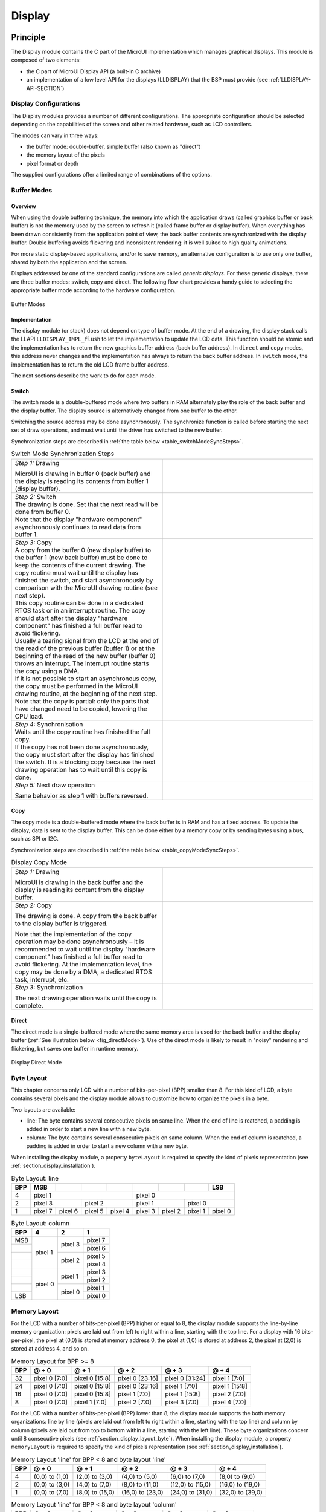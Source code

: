 .. _section_display:

=======
Display
=======


Principle
=========

The Display module contains the C part of the MicroUI implementation
which manages graphical displays. This module is composed of two
elements:

-  the C part of MicroUI Display API (a built-in C archive)

-  an implementation of a low level API for the displays (LLDISPLAY)
   that the BSP must provide (see :ref:`LLDISPLAY-API-SECTION`)


.. _section_display_modes:

Display Configurations
----------------------

The Display modules provides a number of different configurations. The
appropriate configuration should be selected depending on the
capabilities of the screen and other related hardware, such as LCD
controllers.

The modes can vary in three ways:

-  the buffer mode: double-buffer, simple buffer (also known as
   "direct")

-  the memory layout of the pixels

-  pixel format or depth

The supplied configurations offer a limited range of combinations of the
options.

Buffer Modes
------------

Overview
~~~~~~~~

When using the double buffering technique, the memory into which the
application draws (called graphics buffer or back buffer) is not the
memory used by the screen to refresh it (called frame buffer or display
buffer). When everything has been drawn consistently from the
application point of view, the back buffer contents are synchronized
with the display buffer. Double buffering avoids flickering and
inconsistent rendering: it is well suited to high quality animations.

For more static display-based applications, and/or to save memory, an
alternative configuration is to use only one buffer, shared by both the
application and the screen.

Displays addressed by one of the standard configurations are called
*generic displays*. For these generic displays, there are three buffer
modes: switch, copy and direct. The following flow chart provides a
handy guide to selecting the appropriate buffer mode according to the
hardware configuration.

.. figure:: images/display_modes_nocustom.svg
   :alt: Buffer Modes
   :width: 70.0%
   :align: center

   Buffer Modes

Implementation
~~~~~~~~~~~~~~

The display module (or stack) does not depend on type of buffer mode. At
the end of a drawing, the display stack calls the LLAPI
``LLDISPLAY_IMPL_flush`` to let the implementation to update the LCD
data. This function should be atomic and the implementation has to
return the new graphics buffer address (back buffer address). In
``direct`` and ``copy`` modes, this address never changes and the
implementation has always to return the back buffer address. In
``switch`` mode, the implementation has to return the old LCD frame
buffer address.

The next sections describe the work to do for each mode.

.. _switchBufferMode:

Switch
~~~~~~

The switch mode is a double-buffered mode where two buffers in RAM
alternately play the role of the back buffer and the display buffer. The
display source is alternatively changed from one buffer to the other.

Switching the source address may be done asynchronously. The synchronize
function is called before starting the next set of draw operations, and
must wait until the driver has switched to the new buffer.

Synchronization steps are described in
:ref:`the table below <table_switchModeSyncSteps>`.

.. _table_switchModeSyncSteps :
.. table:: Switch Mode Synchronization Steps
    :widths: 50 50

    +------------------------------------------------------------------------------------------------------------------------------------------------------------------------------------------------------------------------------------------------------------------------------------------------------------+------------------------------------+
    | *Step 1:* Drawing                                                                                                                                                                                                                                                                                          | .. image:: images/switch-step1.svg |
    |                                                                                                                                                                                                                                                                                                            |                                    |
    | MicroUI is drawing in buffer 0 (back buffer) and the display is reading its contents from buffer 1 (display buffer).                                                                                                                                                                                       |                                    |
    +------------------------------------------------------------------------------------------------------------------------------------------------------------------------------------------------------------------------------------------------------------------------------------------------------------+------------------------------------+
    | | *Step 2:* Switch                                                                                                                                                                                                                                                                                         | .. image:: images/switch-step2.svg |
    |                                                                                                                                                                                                                                                                                                            |                                    |
    | | The drawing is done. Set that the next read will be done from buffer 0.                                                                                                                                                                                                                                  |                                    |
    | | Note that the display "hardware component" asynchronously continues to read data from buffer 1.                                                                                                                                                                                                          |                                    |
    +------------------------------------------------------------------------------------------------------------------------------------------------------------------------------------------------------------------------------------------------------------------------------------------------------------+------------------------------------+
    | | *Step 3:* Copy                                                                                                                                                                                                                                                                                           |                                    |
    |                                                                                                                                                                                                                                                                                                            |                                    |
    | | A copy from the buffer 0 (new display buffer) to the buffer 1 (new back buffer) must be done to keep the contents of the current drawing. The copy routine must wait until the display has finished the switch, and start asynchronously by comparison with the MicroUI drawing routine (see next step). | .. image:: images/switch-step3.svg |
    | | This copy routine can be done in a dedicated RTOS task or in an interrupt routine. The copy should start after the display "hardware component" has finished a full buffer read to avoid flickering.                                                                                                     |                                    |
    | | Usually a tearing signal from the LCD at the end of the  read of the previous buffer (buffer 1) or at the beginning of the read of the new  buffer (buffer 0) throws an interrupt. The interrupt routine starts the copy using a DMA.                                                                    |                                    |
    | | If it is not possible to start an asynchronous copy, the copy must be performed in the MicroUI drawing routine, at the beginning of the next step.                                                                                                                                                       |                                    |
    | | Note that the copy is partial: only the parts that have changed need to be copied, lowering the CPU load.                                                                                                                                                                                                |                                    |
    +------------------------------------------------------------------------------------------------------------------------------------------------------------------------------------------------------------------------------------------------------------------------------------------------------------+------------------------------------+
    | | *Step 4:* Synchronisation                                                                                                                                                                                                                                                                                |                                    |
    |                                                                                                                                                                                                                                                                                                            |                                    |
    | | Waits until the copy routine has finished the full copy.                                                                                                                                                                                                                                                 |                                    |
    | | If the copy has not been done asynchronously, the copy must start after the display has finished the switch. It is a blocking copy because the next drawing operation has to wait until this copy is done.                                                                                               |                                    |
    +------------------------------------------------------------------------------------------------------------------------------------------------------------------------------------------------------------------------------------------------------------------------------------------------------------+------------------------------------+
    | *Step 5:* Next draw operation                                                                                                                                                                                                                                                                              | .. image:: images/switch-step4.svg |
    |                                                                                                                                                                                                                                                                                                            |                                    |
    | Same behavior as step 1 with buffers reversed.                                                                                                                                                                                                                                                             |                                    |
    +------------------------------------------------------------------------------------------------------------------------------------------------------------------------------------------------------------------------------------------------------------------------------------------------------------+------------------------------------+

.. _copyBufferMode:

Copy
~~~~

The copy mode is a double-buffered mode where the back buffer is in RAM
and has a fixed address. To update the display, data is sent to the
display buffer. This can be done either by a memory copy or by sending
bytes using a bus, such as SPI or I2C.

Synchronization steps are described in
:ref:`the table below <table_copyModeSyncSteps>`.

.. _table_copyModeSyncSteps:
.. table:: Display Copy Mode
   :widths: 50 50

   +---------------------------+------------------------------------------+
   | *Step 1:* Drawing         | .. image:: images/copy-step1.svg         |
   |                           |                                          |
   | MicroUI is drawing in the |                                          |
   | back buffer and the       |                                          |
   | display is reading its    |                                          |
   | content from the display  |                                          |
   | buffer.                   |                                          |
   +---------------------------+------------------------------------------+
   | *Step 2:* Copy            | .. image:: images/copy-step2.svg         |
   |                           |                                          |
   | The drawing is done. A    |                                          |
   | copy from the back buffer |                                          |
   | to the display buffer is  |                                          |
   | triggered.                |                                          |
   |                           |                                          |
   | Note that the             |                                          |
   | implementation of the     |                                          |
   | copy operation may be     |                                          |
   | done asynchronously – it  |                                          |
   | is recommended to wait    |                                          |
   | until the display         |                                          |
   | "hardware component" has  |                                          |
   | finished a full buffer    |                                          |
   | read to avoid flickering. |                                          |
   | At the implementation     |                                          |
   | level, the copy may be    |                                          |
   | done by a DMA, a          |                                          |
   | dedicated RTOS task,      |                                          |
   | interrupt, etc.           |                                          |
   +---------------------------+------------------------------------------+
   | *Step 3:* Synchronization | .. image:: images/copy-step3.svg         |
   |                           |                                          |
   | The next drawing          |                                          |
   | operation waits until the |                                          |
   | copy is complete.         |                                          |
   +---------------------------+------------------------------------------+

.. _directBufferMode:

Direct
~~~~~~

The direct mode is a single-buffered mode where the same memory area is
used for the back buffer and the display buffer
(:ref:`See illustration below <fig_directMode>`). Use of the direct mode is likely to
result in "noisy" rendering and flickering, but saves one buffer in
runtime memory.

.. _fig_directMode:
.. figure:: images/direct.svg
   :alt: Display Direct Mode
   :width: 30.0%
   :align: center

   Display Direct Mode

.. _section_display_layout_byte:

Byte Layout
-----------

This chapter concerns only LCD with a number of bits-per-pixel (BPP)
smaller than 8. For this kind of LCD, a byte contains several pixels and
the display module allows to customize how to organize the pixels in a
byte.

Two layouts are available:

-  line: The byte contains several consecutive pixels on same line. When
   the end of line is reatched, a padding is added in order to start a
   new line with a new byte.

-  column: The byte contains several consecutive pixels on same column.
   When the end of column is reatched, a padding is added in order to
   start a new column with a new byte.

When installing the display module, a property ``byteLayout`` is
required to specify the kind of pixels representation (see
:ref:`section_display_installation`).

.. table:: Byte Layout: line

   +-------+-------+-------+-------+-------+-------+-------+-------+-------+
   | BPP   | MSB   |       |       |       |       |       |       | LSB   |
   +=======+=======+=======+=======+=======+=======+=======+=======+=======+
   | 4     | pixel                         | pixel                         |
   |       | 1                             | 0                             |
   +-------+---------------+---------------+---------------+---------------+
   | 2     | pixel         | pixel         | pixel         | pixel         |
   |       | 3             | 2             | 1             | 0             |
   +-------+-------+-------+-------+-------+-------+-------+-------+-------+
   | 1     | pixel | pixel | pixel | pixel | pixel | pixel | pixel | pixel |
   |       | 7     | 6     | 5     | 4     | 3     | 2     | 1     | 0     |
   +-------+-------+-------+-------+-------+-------+-------+-------+-------+

.. table:: Byte Layout: column

   +---------+-------------------+-------------------+-------------------+
   | BPP     | 4                 | 2                 | 1                 |
   +=========+===================+===================+===================+
   | MSB     | pixel 1           | pixel 3           | pixel 7           |
   +---------+                   |                   +-------------------+
   |         |                   |                   | pixel 6           |
   +---------+                   +-------------------+-------------------+
   |         |                   | pixel 2           | pixel 5           |
   +---------+                   |                   +-------------------+
   |         |                   |                   | pixel 4           |
   +---------+-------------------+-------------------+-------------------+
   |         | pixel 0           | pixel 1           | pixel 3           |
   +---------+                   |                   +-------------------+
   |         |                   |                   | pixel 2           |
   +---------+                   +-------------------+-------------------+
   |         |                   | pixel 0           | pixel 1           |
   +---------+                   |                   +-------------------+
   | LSB     |                   |                   | pixel 0           |
   +---------+-------------------+-------------------+-------------------+

.. _section_display_layout_memory:

Memory Layout
-------------

For the LCD with a number of bits-per-pixel (BPP) higher or equal to 8,
the display module supports the line-by-line memory organization: pixels
are laid out from left to right within a line, starting with the top
line. For a display with 16 bits-per-pixel, the pixel at (0,0) is stored
at memory address 0, the pixel at (1,0) is stored at address 2, the
pixel at (2,0) is stored at address 4, and so on.

.. table:: Memory Layout for BPP >= 8

   +-----+-----------+-----------+-----------+-----------+-----------+
   | BPP | @ + 0     | @ + 1     | @ + 2     | @ + 3     | @ + 4     |
   +=====+===========+===========+===========+===========+===========+
   | 32  | pixel 0   | pixel 0   | pixel 0   | pixel 0   | pixel 1   |
   |     | [7:0]     | [15:8]    | [23:16]   | [31:24]   | [7:0]     |
   +-----+-----------+-----------+-----------+-----------+-----------+
   | 24  | pixel 0   | pixel 0   | pixel 0   | pixel 1   | pixel 1   |
   |     | [7:0]     | [15:8]    | [23:16]   | [7:0]     | [15:8]    |
   +-----+-----------+-----------+-----------+-----------+-----------+
   | 16  | pixel 0   | pixel 0   | pixel 1   | pixel 1   | pixel 2   |
   |     | [7:0]     | [15:8]    | [7:0]     | [15:8]    | [7:0]     |
   +-----+-----------+-----------+-----------+-----------+-----------+
   | 8   | pixel 0   | pixel 1   | pixel 2   | pixel 3   | pixel 4   |
   |     | [7:0]     | [7:0]     | [7:0]     | [7:0]     | [7:0]     |
   +-----+-----------+-----------+-----------+-----------+-----------+

For the LCD with a number of bits-per-pixel (BPP) lower than 8, the
display module supports the both memory organizations: line by line
(pixels are laid out from left to right within a line, starting with the
top line) and column by column (pixels are laid out from top to bottom
within a line, starting with the left line). These byte organizations
concern until 8 consecutive pixels (see :ref:`section_display_layout_byte`). When installing the display
module, a property ``memoryLayout`` is required to specify the kind of
pixels representation (see :ref:`section_display_installation`).

.. table:: Memory Layout 'line' for BPP < 8 and byte layout 'line'

   +-----+-----------+-----------+-----------+-----------+-----------+
   | BPP | @ + 0     | @ + 1     | @ + 2     | @ + 3     | @ + 4     |
   +=====+===========+===========+===========+===========+===========+
   | 4   | (0,0) to  | (2,0) to  | (4,0) to  | (6,0) to  | (8,0) to  |
   |     | (1,0)     | (3,0)     | (5,0)     | (7,0)     | (9,0)     |
   +-----+-----------+-----------+-----------+-----------+-----------+
   | 2   | (0,0) to  | (4,0) to  | (8,0) to  | (12,0) to | (16,0) to |
   |     | (3,0)     | (7,0)     | (11,0)    | (15,0)    | (19,0)    |
   +-----+-----------+-----------+-----------+-----------+-----------+
   | 1   | (0,0) to  | (8,0) to  | (16,0) to | (24,0) to | (32,0) to |
   |     | (7,0)     | (15,0)    | (23,0)    | (31,0)    | (39,0)    |
   +-----+-----------+-----------+-----------+-----------+-----------+

.. table:: Memory Layout 'line' for BPP < 8 and byte layout 'column'

   +-----+-----------+-----------+-----------+-----------+-----------+
   | BPP | @ + 0     | @ + 1     | @ + 2     | @ + 3     | @ + 4     |
   +=====+===========+===========+===========+===========+===========+
   | 4   | (0,0) to  | (1,0) to  | (2,0) to  | (3,0) to  | (4,0) to  |
   |     | (0,1)     | (1,1)     | (2,1)     | (3,1)     | (4,1)     |
   +-----+-----------+-----------+-----------+-----------+-----------+
   | 2   | (0,0) to  | (1,0) to  | (2,0) to  | (3,0) to  | (4,0) to  |
   |     | (0,3)     | (1,3)     | (2,3)     | (3,3)     | (4,3)     |
   +-----+-----------+-----------+-----------+-----------+-----------+
   | 1   | (0,0) to  | (1,0) to  | (2,0) to  | (3,0) to  | (4,0) to  |
   |     | (0,7)     | (15,7)    | (23,7)    | (31,7)    | (39,7)    |
   +-----+-----------+-----------+-----------+-----------+-----------+

.. table:: Memory Layout 'column' for BPP < 8 and byte layout 'line'

   +-----+-----------+-----------+-----------+-----------+-----------+
   | BPP | @ + 0     | @ + 1     | @ + 2     | @ + 3     | @ + 4     |
   +=====+===========+===========+===========+===========+===========+
   | 4   | (0,0) to  | (0,1) to  | (0,2) to  | (0,3) to  | (0,4) to  |
   |     | (1,0)     | (1,1)     | (1,2)     | (1,3)     | (1,4)     |
   +-----+-----------+-----------+-----------+-----------+-----------+
   | 2   | (0,0) to  | (0,1) to  | (0,2) to  | (0,3) to  | (0,4) to  |
   |     | (3,0)     | (3,1)     | (3,2)     | (3,3)     | (3,4)     |
   +-----+-----------+-----------+-----------+-----------+-----------+
   | 1   | (0,0) to  | (0,1) to  | (0,2) to  | (0,3) to  | (0,4) to  |
   |     | (7,0)     | (7,1)     | (7,2)     | (7,3)     | (7,4)     |
   +-----+-----------+-----------+-----------+-----------+-----------+

.. table:: Memory Layout 'column' for BPP < 8 and byte layout 'column'

   +-----+-----------+-----------+-----------+-----------+-----------+
   | BPP | @ + 0     | @ + 1     | @ + 2     | @ + 3     | @ + 4     |
   +=====+===========+===========+===========+===========+===========+
   | 4   | (0,0) to  | (0,2) to  | (0,4) to  | (0,6) to  | (0,8) to  |
   |     | (0,1)     | (0,3)     | (0,5)     | (0,7)     | (0,9)     |
   +-----+-----------+-----------+-----------+-----------+-----------+
   | 2   | (0,0) to  | (0,4) to  | (0,8) to  | (0,12) to | (0,16) to |
   |     | (0,3)     | (0,7)     | (0,11)    | (0,15)    | (0,19)    |
   +-----+-----------+-----------+-----------+-----------+-----------+
   | 1   | (0,0) to  | (0,8) to  | (0,16) to | (0,24) to | (0,32) to |
   |     | (0,7)     | (0,15)    | (0,23)    | (0,31)    | (0,39)    |
   +-----+-----------+-----------+-----------+-----------+-----------+

.. _display_pixel_structure:

Pixel Structure
---------------

The Display module provides pre-built display configurations with
standard pixel memory layout. The layout of the bits within the pixel
may be standard (see MicroUI GraphicsContext pixel formats) or
driver-specific. When installing the display module, a property ``bpp``
is required to specify the kind of pixel representation (see
:ref:`section_display_installation`).

When the value is one among this list:
``ARGB8888 | RGB888 | RGB565 | ARGB1555 | ARGB4444 | C4 | C2 | C1``, the
display module considers the LCD pixels representation as standard.
According to the chosen format, some color data can be lost or cropped.

-  ARGB8888: the pixel uses 32 bits-per-pixel (alpha[8], red[8],
   green[8] and blue[8]).

   ::

      u32 convertARGB8888toLCDPixel(u32 c){
          return c;
      }

      u32 convertLCDPixeltoARGB8888(u32 c){
          return c;
      }

-  RGB888: the pixel uses 24 bits-per-pixel (alpha[0], red[8], green[8]
   and blue[8]).

   ::

      u32 convertARGB8888toLCDPixel(u32 c){
          return c & 0xffffff;
      }

      u32 convertLCDPixeltoARGB8888(u32 c){
          return 0
                  | 0xff000000
                  | c
                  ;
      }

-  RGB565: the pixel uses 16 bits-per-pixel (alpha[0], red[5], green[6]
   and blue[5]).

   ::

      u32 convertARGB8888toLCDPixel(u32 c){
          return 0
                  | ((c & 0xf80000) >> 8)
                  | ((c & 0x00fc00) >> 5)
                  | ((c & 0x0000f8) >> 3)
                  ;
      }

      u32 convertLCDPixeltoARGB8888(u32 c){
          return 0
                  | 0xff000000
                  | ((c & 0xf800) << 8)
                  | ((c & 0x07e0) << 5)
                  | ((c & 0x001f) << 3)
                  ;
      }

-  ARGB1555: the pixel uses 16 bits-per-pixel (alpha[1], red[5],
   green[5] and blue[5]).

   ::

      u32 convertARGB8888toLCDPixel(u32 c){
          return 0
                  | (((c & 0xff000000) == 0xff000000) ? 0x8000 : 0)
                  | ((c & 0xf80000) >> 9)
                  | ((c & 0x00f800) >> 6)
                  | ((c & 0x0000f8) >> 3)
                  ;
      }

      u32 convertLCDPixeltoARGB8888(u32 c){
          return 0
                  | ((c & 0x8000) == 0x8000 ? 0xff000000 : 0x00000000)
                  | ((c & 0x7c00) << 9)
                  | ((c & 0x03e0) << 6)
                  | ((c & 0x001f) << 3)
                  ;
      }

-  ARGB4444: the pixel uses 16 bits-per-pixel (alpha[4], red[4],
   green[4] and blue[4]).

   ::

      u32 convertARGB8888toLCDPixel(u32 c){
          return 0
                  | ((c & 0xf0000000) >> 16)
                  | ((c & 0x00f00000) >> 12)
                  | ((c & 0x0000f000) >> 8)
                  | ((c & 0x000000f0) >> 4)
                  ;
      }

      u32 convertLCDPixeltoARGB8888(u32 c){
          return 0
                  | ((c & 0xf000) << 16)
                  | ((c & 0xf000) << 12)
                  | ((c & 0x0f00) << 12)
                  | ((c & 0x0f00) << 8)
                  | ((c & 0x00f0) << 8)
                  | ((c & 0x00f0) << 4)
                  | ((c & 0x000f) << 4)
                  | ((c & 0x000f) << 0)
                  ;
      }

-  C4: the pixel uses 4 bits-per-pixel (grayscale[4]).

   ::

      u32 convertARGB8888toLCDPixel(u32 c){
          return (toGrayscale(c) & 0xff) / 0x11;
      }

      u32 convertLCDPixeltoARGB8888(u32 c){
          return 0xff000000 | (c * 0x111111);
      }

-  C2: the pixel uses 2 bits-per-pixel (grayscale[2]).

   ::

      u32 convertARGB8888toLCDPixel(u32 c){
          return (toGrayscale(c) & 0xff) / 0x55;
      }

      u32 convertLCDPixeltoARGB8888(u32 c){
          return 0xff000000 | (c * 0x555555);
      }

-  C1: the pixel uses 1 bit-per-pixel (grayscale[1]).

   ::

      u32 convertARGB8888toLCDPixel(u32 c){
          return (toGrayscale(c) & 0xff) / 0xff;
      }

      u32 convertLCDPixeltoARGB8888(u32 c){
          return 0xff000000 | (c * 0xffffff);
      }

When the value is one among this list: ``1 | 2 | 4 | 8 | 16 | 24 | 32``,
the display module considers the LCD pixel representation as generic but
not standard. In this case, the driver must implement functions that
convert MicroUI's standard 32 bits ARGB colors to LCD color
representation (see :ref:`LLDISPLAY-API-SECTION`). This mode is
often used when the pixel representation is not ``ARGB`` or ``RGB`` but
``BGRA`` or ``BGR`` instead. This mode can also be used when the number
of bits for a color component (alpha, red, green or blue) is not
standard or when the value does not represent a color but an index in an
LUT.


Antialiasing
============

Fonts
-----

The antialiasing mode for the fonts concerns only the fonts with more
than 1 bit per pixel (see :ref:`section_fontgen`).

Background Color
----------------

For each pixel to draw, the antialiasing process blends the foreground
color with a background color. This background color is static or
dynamic:

-  static: The background color is fixed by the MicroEJ application
   (``GraphicsContext.setBackgroundColor()``).

-  dynamic: The background color is the original color of the
   destination pixel (a "read pixel" operation is performed for each
   pixel).

Note that the dynamic mode is slower than the static mode.


.. _display_lut:

LUT
===

The display module allows to target LCD which uses a pixel indirection
table (LUT). This kind of LCD are considered as generic but not standard
(see :ref:`display_pixel_structure`). By consequence, the driver
must implement functions that convert MicroUI's standard 32 bits ARGB
colors (see :ref:`LLDISPLAY-API-SECTION`) to LCD color
representation. For each application ARGB8888 color, the display driver
has to find the corresponding color in the table. The display module
will store the index of the color in the table instead of using the
color itself.

When an application color is not available in the display driver table
(LUT), the display driver can try to find the nearest color or return a
default color. First solution is often quite difficult to write and can
cost a lot of time at runtime. That's why the second solution is
preferred. However, a consequence is that the application has only to
use a range of colors provided by the display driver.

MicroUI and the display module uses blending when drawing some texts or
anti-aliased shapes. For each pixel to draw, the display stack blends
the current application foreground color with the targeted pixel current
color or with the current application background color (when enabled).
This blending *creates* some intermediate colors which are managed by
the display driver. Most of time the default color will be returned and
so the rendering will be wrong. To prevent this use case, the display
module offers a specific LLAPI
``LLDISPLAY_EXTRA_IMPL_prepareBlendingOfIndexedColors(void* foreground, void* background)``.
This API is only used when a blending is required and when the
background color is enabled. Display module calls the API just before
the blending and gives as parameter the pointers on the both ARGB
colors. The display driver should replace the ARGB colors by the LUT
indexes. Then the display module will only use the indexes between the
both indexes. For instance, when the returned indexes are ``20`` and
``27``, the display stack will use the indexes ``20`` to ``27``, where
all indexes between ``20`` and ``27`` target some intermediate colors
between the both original ARGB colors.

This solution requires several conditions:

-  Background color is enabled and it is an available color in the LUT.

-  Application can only use foreground colors provided by the LUT. The
   platform designer should give to the application developer the
   available list of colors the LUT manages.

-  The LUT must provide a set blending ranges the application can use.
   Each range can have its own size (different number of colors between
   two colors). Each range is independent. For instance if the
   foreground color ``RED`` (``0xFFFF0000``) can be blended with two
   background colors ``WHITE`` (``0xFFFFFFFF``) and ``BLACK``
   (``0xFF000000``), two ranges must be provided. The both ranges have
   to contain the same index for the color ``RED``.

-  Application can only use blending ranges provided by the LUT.
   Otherwise the display driver is not able to find the range and the
   default color will be used to perform the blending.

-  Rendering of dynamic images (images decoded at runtime) may be wrong
   because the ARGB colors may be out of LUT range.


.. _display_hard_accelerator:

Hardware Accelerator
====================

Overview
--------

The display module allows to use an hardware accelerator to perform some
drawings: fill a rectangle, draw an image, rotate an image etc. Some
optional functions are available in ``LLDISPLAY_EXTRA.h`` file (see
:ref:`LLDISPLAY-EXTRA-API-SECTION`). These functions are not
automatically call by the display module. The display module must be
configured during the MicroEJ platform construction specifying which
hardware accelerator to use. It uses the property
``hardwareAccelerator`` in ``display/display.properties`` file to select
a hardware accelerator (see :ref:`section_display_installation`).

The following table lists the available hardware accelerators supported
by MicroEJ, their full names, short names (used in the next tables) and
the ``hardwareAccelerator`` property value (see
:ref:`section_display_installation`).

.. table:: Hardware Accelerators

   +------------------------------------------+-------------+-------------+
   |                                          | Short name  | Property    |
   +==========================================+=============+=============+
   | Renesas Graphics Library RGA  [1]_       | RGA         | rga         |
   +------------------------------------------+-------------+-------------+
   | Renesas TES Dave/2d                      | Dave2D      | dave2d      |
   +------------------------------------------+-------------+-------------+
   | STMicroelectronics Chrom-ART Graphics    | DMA2D       | dma2d       |
   | Accelerator                              |             |             |
   +------------------------------------------+-------------+-------------+
   | Custom Hardware Accelerator              | Custom      | custom [2]_ |
   +------------------------------------------+-------------+-------------+

.. note::

   It is possible to target an hardware accelerator which is not
   supported by MicroEJ yet. Set the property ``hardwareAccelerator`` to
   ``custom`` to force display module to call all drawing functions
   which can be accelerated. The LLDISPLAY implementation is able or not
   to implement a function. If not, the software algorithm will be used.

The available list of supported hardware accelerators is MicroEJ
architecture dependent. For instance, the STMicroelectronics Chrom-ART
Graphics Accelerator is only available for the MicroEJ architecture for
Cortex-M4 and Cortex-M7. The Renesas Graphics Library RGA is only
available for the MicroEJ architecture for Cortex-A9. The following
table shows in which MicroEJ architecture an hardware accelerator is
available.

.. table:: Hardware Accelerators according MicroEJ Architectures

    +---------------------+-----+--------+-------+--------+
    |                     | RGA | Dave2D | DMA2D | Custom |
    +=====================+=====+========+=======+========+
    | ARM Cortex-M0+ IAR  |     |        |       | •      |
    +---------------------+-----+--------+-------+--------+
    | ARM Cortex-M4 ARMCC |     |        | •     | •      |
    +---------------------+-----+--------+-------+--------+
    | ARM Cortex-M4 GCC   |     | •      | •     | •      |
    +---------------------+-----+--------+-------+--------+
    | ARM Cortex-M4 IAR   |     |        | •     | •      |
    +---------------------+-----+--------+-------+--------+
    | ARM Cortex-M7 ARMCC |     |        | •     | •      |
    +---------------------+-----+--------+-------+--------+

.. note::

   Some hardware accelerators may not be available in off-the-self
   architectures . However they are available on some specific
   architectures. Please consult the engineering services page on
   MicroEJ website.

All hardware accelerators are not available for each number of
bits-per-pixel configuration. The following table illustrates in which
display stack according ``bpp``, an hardware accelerator can be used.

.. table:: Hardware Accelerators according BPP

   +-----------------------------+---------+---------+---------+---------+
   |                             | RGA     | Dave2D  | DMA2D   | Custom  |
   +=============================+=========+=========+=========+=========+
   | 1 BPP                       |         |         |         |         |
   +-----------------------------+---------+---------+---------+---------+
   | C1                          |         |         |         |         |
   +-----------------------------+---------+---------+---------+---------+
   | 2 BPP                       |         |         |         |         |
   +-----------------------------+---------+---------+---------+---------+
   | C2                          |         |         |         |         |
   +-----------------------------+---------+---------+---------+---------+
   | 4 BPP                       |         |         |         |         |
   +-----------------------------+---------+---------+---------+---------+
   | C4                          |         |         |         |         |
   +-----------------------------+---------+---------+---------+---------+
   | 8 BPP                       |         |         |         |         |
   +-----------------------------+---------+---------+---------+---------+
   | 16 BPP                      |         |         |         | •       |
   +-----------------------------+---------+---------+---------+---------+
   | RGB565                      | •       | •       | •       | •       |
   +-----------------------------+---------+---------+---------+---------+
   | ARGB1555                    | •       | •       | •       | •       |
   +-----------------------------+---------+---------+---------+---------+
   | ARGB4444                    | •       | •       | •       | •       |
   +-----------------------------+---------+---------+---------+---------+
   | 24 BPP                      |         |         |         | •       |
   +-----------------------------+---------+---------+---------+---------+
   | RGB888                      |         |         | •       | •       |
   +-----------------------------+---------+---------+---------+---------+
   | 32 BPP                      |         |         |         | •       |
   +-----------------------------+---------+---------+---------+---------+
   | ARGB8888                    | •       | •       | •       | •       |
   +-----------------------------+---------+---------+---------+---------+

.. [1]
   hardware or software implementation

.. [2]
   see next note

Features and Limits
-------------------

Each hardware accelerator has a list of features (list of drawings the
hardware accelerator can perform) and some constraints. When the display
module is configured to use an hardware accelerator, it takes in
consideration these features and limits. If a drawing is detected by the
display module as a drawing to be hardware accelerated, the LLDISPLAY
implementation *must* configure and use the hardware accelerator to
perform the full drawing (not just a part of drawing).

.. note::

   The *custom* hardware generator does not have any limit by default.
   This is the LLDISPLAY implementation which fixes the limits.

The following table lists the algorithms accelerated by each hardware
accelerator.

.. table:: Hardware Accelerators Algorithms

   +-----------------------------------+-----------+-----------+-----------+
   |                                   | RGA       | Dave2D    | DMA2D     |
   +===================================+===========+===========+===========+
   | Fill a rectangle                  | •         | •         | •         |
   +-----------------------------------+-----------+-----------+-----------+
   | Draw an image                     | •         | •         | •         |
   +-----------------------------------+-----------+-----------+-----------+
   | Scale an image                    | •         |           |           |
   +-----------------------------------+-----------+-----------+-----------+
   | Rotate an image                   | •         |           |           |
   +-----------------------------------+-----------+-----------+-----------+

Images
------

The available list of supported image formats is not the same for all
hardware accelerators. Furthermore some hardware accelerators require a
custom header before the RAW pixel data, require a padding between each
line etc.. MicroEJ manages these contraints for supported hardware
accelerators. For *custom* hardware accelerator, no image header can be
added and no padding can be set.

The following table illustratres the RAW image formats supported by each
hardware accelerator.

.. table:: Hardware Accelerators RAW Image Formats

   +-----------------------------------+-----------+-----------+-----------+
   |                                   | RGA       | Dave2D    | DMA2D     |
   +===================================+===========+===========+===========+
   | A1                                | •  [3]_   |           |           |
   +-----------------------------------+-----------+-----------+-----------+
   | A2                                |           |           |           |
   +-----------------------------------+-----------+-----------+-----------+
   | A4                                | •  [4]_   |           | •         |
   +-----------------------------------+-----------+-----------+-----------+
   | A8                                | •  [5]_   |           | •         |
   +-----------------------------------+-----------+-----------+-----------+
   | C1                                |           |           |           |
   +-----------------------------------+-----------+-----------+-----------+
   | C2                                |           |           |           |
   +-----------------------------------+-----------+-----------+-----------+
   | C4                                |           |           |           |
   +-----------------------------------+-----------+-----------+-----------+
   | AC11                              |           |           |           |
   +-----------------------------------+-----------+-----------+-----------+
   | AC22                              |           |           |           |
   +-----------------------------------+-----------+-----------+-----------+
   | AC44                              |           |           |           |
   +-----------------------------------+-----------+-----------+-----------+
   | RGB565                            | •         | •         | •         |
   +-----------------------------------+-----------+-----------+-----------+
   | ARGB1555                          | •         | •         | •         |
   +-----------------------------------+-----------+-----------+-----------+
   | ARGB4444                          | •         | •         | •         |
   +-----------------------------------+-----------+-----------+-----------+
   | RGB888                            |           |           | •         |
   +-----------------------------------+-----------+-----------+-----------+
   | ARGB8888                          | •         | •         | •         |
   +-----------------------------------+-----------+-----------+-----------+

The RAW image given as parameter (in input and/or in output) respects
the hardware accelerator specification. For instance a RAW image with
4BPP must be often aligned on 8 bits, even if its size is odd. The RAW
image size given as parameter is the *software* size. That means it is
the size of the original image.

Example for a A4 image with required alignment on 8 bits:

-  Original image width in pixels (== width in MicroEJ application): 47

-  Hardware image width in pixels (== line width in pixels in RAW image
   data): 48

-  Width in pixels available in ``LLDISPLAY``
   (``((LLDISPLAY_SImage*)src)->width``): 48

-  Hardware width in bytes (== line width in bytes in RAW image data):
   48 / 2 = 24

The hardware size may be higher than the software size (like in the
example). However the number of pixels to draw
(``((LLDISPLAY_SDrawImage*)drawing)->src_width``) is *always* smaller or
equal to the software area size. That means the display module never
asks to draw the pixels which are outside the software area. The
hardware size is only useful to be compatible with the hardware
accelerator restrictions about memory alignment.

.. [3]
   maximum size <= display width

.. [4]
   maximum size <= display width

.. [5]
   maximum size <= display width


.. _section_display_implementation:

Implementations
===============

The implementation of the MicroUI ``Display`` API targets a generic
display (see :ref:`section_display_modes`): Switch, Copy and Direct.
It provides some low level API. The BSP has to implement these LLAPI,
making the link between the MicroUI C library ``display`` and the BSP
display driver. The LLAPI to implement are listed in the header file
``LLDISPLAY_impl.h``.

When there is no display on the board, a *stub* implementation of C
library is available. This C library must be linked by the third-party C
IDE when MicroUI module is installed in the MicroEJ platform.


Dependencies
============

-  MicroUI module (see :ref:`section_microui`)

-  ``LLDISPLAY_impl.h`` implementation if standard or custom
   implementation is chosen (see
   :ref:`section_display_implementation` and
   :ref:`LLDISPLAY-API-SECTION`).


.. _section_display_installation:

Installation
============

Display is a sub-part of the MicroUI library. When the MicroUI module is
installed, the Display module must be installed in order to be able to
connect the physical display with the MicroEJ Platform. If not
installed, the *stub* module will be used.

In the platform configuration file, check :guilabel:`UI` > :guilabel:`Display` to
install the Display module. When checked, the properties file
:guilabel:`display` > :guilabel:`display.properties` is required during platform creation to
configure the module. This configuration step is used to choose the kind
of implementation (see :ref:`section_display_implementation`).

The properties file must / can contain the following properties:

-  ``bpp`` [mandatory]: Defines the number of bits per pixels the
   display device is using to render a pixel. Expected value is one
   among these both list:

   Standard formats:

   -  ``ARGB8888``: Alpha 8 bits; Red 8 bits; Green 8 bits; Blue 8 bits

   -  ``RGB888``: Alpha 0 bit; Red 8 bits; Green 8 bits; Blue 8 bits
      (fully opaque)

   -  ``RGB565``: Alpha 0 bit; Red 5 bits; Green 6 bits; Blue 5 bits
      (fully opaque)

   -  ``ARGB1555``: Alpha 1 bit; Red 5 bits; Green 5 bits; Blue 5 bits
      (fully opaque or fully transparent)

   -  ``ARGB4444``: Alpha 4 bits; Red 4 bits; Green 4 bits; Blue 4 bits

   -  ``C4``: 4 bits to encode linear grayscale colors between
      0xff000000 and 0xffffffff (fully opaque)

   -  ``C2``: 2 bits to encode linear grayscale colors between
      0xff000000 and 0xffffffff (fully opaque)

   -  ``C1``: 1 bit to encode grayscale colors 0xff000000 and 0xffffffff
      (fully opaque)

   Custom formats:

   -  ``32``: until 32 bits to encode Alpha, Red, Green and/or Blue

   -  ``24``: until 24 bits to encode Alpha, Red, Green and/or Blue

   -  ``16``: until 16 bits to encode Alpha, Red, Green and/or Blue

   -  ``8``: until 8 bits to encode Alpha, Red, Green and/or Blue

   -  ``4``: until 4 bits to encode Alpha, Red, Green and/or Blue

   -  ``2``: until 2 bits to encode Alpha, Red, Green and/or Blue

   -  ``1``: 1 bit to encode Alpha, Red, Green or Blue

   All others values are forbidden (throw a generation error).

-  ``byteLayout`` [optional, default value is "line"]: Defines the
   pixels data order in a byte the display device is using. A byte can
   contain several pixels when the number of bits-per-pixels (see 'bpp'
   property) is lower than 8. Otherwise this property is useless. Two
   modes are available: the next bit(s) on same byte can target the next
   pixel on same line or on same column. In first case, when the end of
   line is reatched, the next byte contains the first pixels of next
   line. In second case, when the end of column is reatched, the next
   byte contains the first pixels of next column. In both cases, a new
   line or a new column restarts with a new byte, even if it remains
   some free bits in previous byte.

   -  ``line``: the next bit(s) on current byte contains the next pixel
      on same line (x increment)

   -  ``column``: the next bit(s) on current byte contains the next
      pixel on same column (y increment)

   .. note::

      -  Default value is 'line'.

      -  All others modes are forbidden (throw a generation error).

      -  When the number of bits-per-pixels (see 'bpp' property) is
         higher or equal than 8, this property is useless and ignored.

-  ``memoryLayout`` [optional, default value is "line"]: Defines the
   pixels data order in memory the display device is using. This option
   concerns only the LCD with a bpp lower than 8 (see 'bpp' property).
   Two modes are available: when the byte memory address is incremented,
   the next targeted group of pixels is the next group on the same line
   or the next group on same column. In first case, when the end of line
   is reached, the next group of pixels is the first group of next line.
   In second case, when the end of column is reached, the next group of
   pixels is the first group of next column.

   -  ``line``: the next memory address targets the next group of pixels
      on same line (x increment)

   -  ``column``: the next memory address targets the next group of
      pixels on same column (y increment)

   .. note::

      -  Default value is 'line'.

      -  All others modes are forbidden (throw a generation error).

      -  When the number of bits-per-pixels (see 'bpp' property) is
         higher or equal than 8, this property is useless and ignored.


Use
===

The MicroUI Display APIs are available in the class
``ej.microui.display.Display``.

